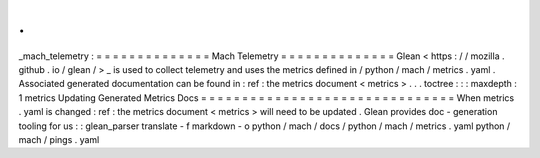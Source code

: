 .
.
_mach_telemetry
:
=
=
=
=
=
=
=
=
=
=
=
=
=
=
Mach
Telemetry
=
=
=
=
=
=
=
=
=
=
=
=
=
=
Glean
<
https
:
/
/
mozilla
.
github
.
io
/
glean
/
>
_
is
used
to
collect
telemetry
and
uses
the
metrics
defined
in
/
python
/
mach
/
metrics
.
yaml
.
Associated
generated
documentation
can
be
found
in
:
ref
:
the
metrics
document
<
metrics
>
.
.
.
toctree
:
:
:
maxdepth
:
1
metrics
Updating
Generated
Metrics
Docs
=
=
=
=
=
=
=
=
=
=
=
=
=
=
=
=
=
=
=
=
=
=
=
=
=
=
=
=
=
=
=
When
metrics
.
yaml
is
changed
:
ref
:
the
metrics
document
<
metrics
>
will
need
to
be
updated
.
Glean
provides
doc
-
generation
tooling
for
us
:
:
glean_parser
translate
-
f
markdown
-
o
python
/
mach
/
docs
/
python
/
mach
/
metrics
.
yaml
python
/
mach
/
pings
.
yaml
